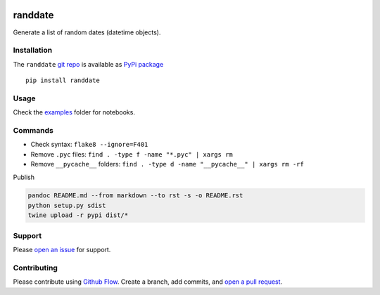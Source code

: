 |PyPI version| |randdate| |Total alerts| |Language grade: Python|
|deepcode|

randdate
========

Generate a list of random dates (datetime objects).

Installation
------------

The ``randdate`` `git repo <http://github.com/kmedian/randdate>`__ is
available as `PyPi package <https://pypi.org/project/randdate>`__

::

   pip install randdate

Usage
-----

Check the `examples <examples>`__ folder for notebooks.

Commands
--------

-  Check syntax: ``flake8 --ignore=F401``
-  Remove ``.pyc`` files: ``find . -type f -name "*.pyc" | xargs rm``
-  Remove ``__pycache__`` folders:
   ``find . -type d -name "__pycache__" | xargs rm -rf``

Publish

.. code:: sh

   pandoc README.md --from markdown --to rst -s -o README.rst
   python setup.py sdist 
   twine upload -r pypi dist/*

Support
-------

Please `open an
issue <https://github.com/kmedian/randdate/issues/new>`__ for support.

Contributing
------------

Please contribute using `Github
Flow <https://guides.github.com/introduction/flow/>`__. Create a branch,
add commits, and `open a pull
request <https://github.com/kmedian/randdate/compare/>`__.

.. |PyPI version| image:: https://badge.fury.io/py/randdate.svg
   :target: https://badge.fury.io/py/randdate
.. |randdate| image:: https://snyk.io/advisor/python/randdate/badge.svg
   :target: https://snyk.io/advisor/python/randdate
.. |Total alerts| image:: https://img.shields.io/lgtm/alerts/g/kmedian/randdate.svg?logo=lgtm&logoWidth=18
   :target: https://lgtm.com/projects/g/kmedian/randdate/alerts/
.. |Language grade: Python| image:: https://img.shields.io/lgtm/grade/python/g/kmedian/randdate.svg?logo=lgtm&logoWidth=18
   :target: https://lgtm.com/projects/g/kmedian/randdate/context:python
.. |deepcode| image:: https://www.deepcode.ai/api/gh/badge?key=eyJhbGciOiJIUzI1NiIsInR5cCI6IkpXVCJ9.eyJwbGF0Zm9ybTEiOiJnaCIsIm93bmVyMSI6ImttZWRpYW4iLCJyZXBvMSI6InJhbmRkYXRlIiwiaW5jbHVkZUxpbnQiOmZhbHNlLCJhdXRob3JJZCI6Mjk0NTIsImlhdCI6MTYxOTU0MDM0N30.mqU-JDLOg9XOiZ0xoxHVsWFmm9sPiYnBGg49okrZzi8
   :target: https://www.deepcode.ai/app/gh/kmedian/randdate/_/dashboard?utm_content=gh%2Fkmedian%2Franddate
